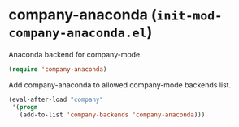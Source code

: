 * company-anaconda (~init-mod-company-anaconda.el~)
:PROPERTIES:
:header-args: :tangle   lisp/init-mod-company-anaconda.el
:END:

Anaconda backend for company-mode.
#+BEGIN_SRC emacs-lisp
(require 'company-anaconda)
#+END_SRC

Add company-anaconda to allowed company-mode backends list.
#+BEGIN_SRC emacs-lisp
(eval-after-load "company"
 '(progn
   (add-to-list 'company-backends 'company-anaconda)))
#+END_SRC
